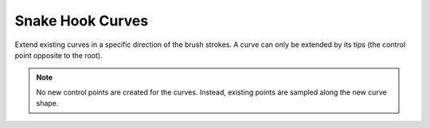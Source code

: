 
*****************
Snake Hook Curves
*****************

Extend existing curves in a specific direction of the brush strokes.
A curve can only be extended by its tips (the control point opposite to the root).

.. note::

   No new control points are created for the curves. Instead, existing points are sampled
   along the new curve shape.
